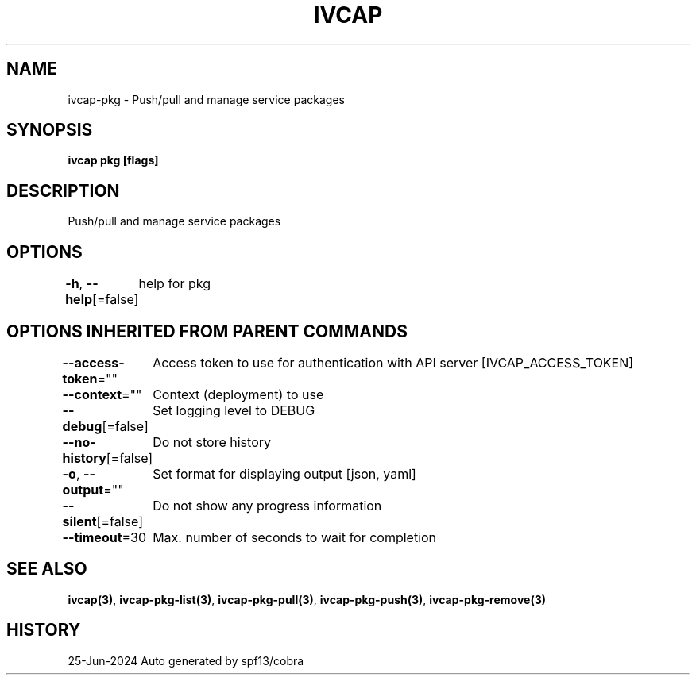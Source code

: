 .nh
.TH "IVCAP" "3" "Jun 2024" "Auto generated by spf13/cobra" ""

.SH NAME
.PP
ivcap-pkg - Push/pull and manage service packages


.SH SYNOPSIS
.PP
\fBivcap pkg [flags]\fP


.SH DESCRIPTION
.PP
Push/pull and manage service packages


.SH OPTIONS
.PP
\fB-h\fP, \fB--help\fP[=false]
	help for pkg


.SH OPTIONS INHERITED FROM PARENT COMMANDS
.PP
\fB--access-token\fP=""
	Access token to use for authentication with API server [IVCAP_ACCESS_TOKEN]

.PP
\fB--context\fP=""
	Context (deployment) to use

.PP
\fB--debug\fP[=false]
	Set logging level to DEBUG

.PP
\fB--no-history\fP[=false]
	Do not store history

.PP
\fB-o\fP, \fB--output\fP=""
	Set format for displaying output [json, yaml]

.PP
\fB--silent\fP[=false]
	Do not show any progress information

.PP
\fB--timeout\fP=30
	Max. number of seconds to wait for completion


.SH SEE ALSO
.PP
\fBivcap(3)\fP, \fBivcap-pkg-list(3)\fP, \fBivcap-pkg-pull(3)\fP, \fBivcap-pkg-push(3)\fP, \fBivcap-pkg-remove(3)\fP


.SH HISTORY
.PP
25-Jun-2024 Auto generated by spf13/cobra
